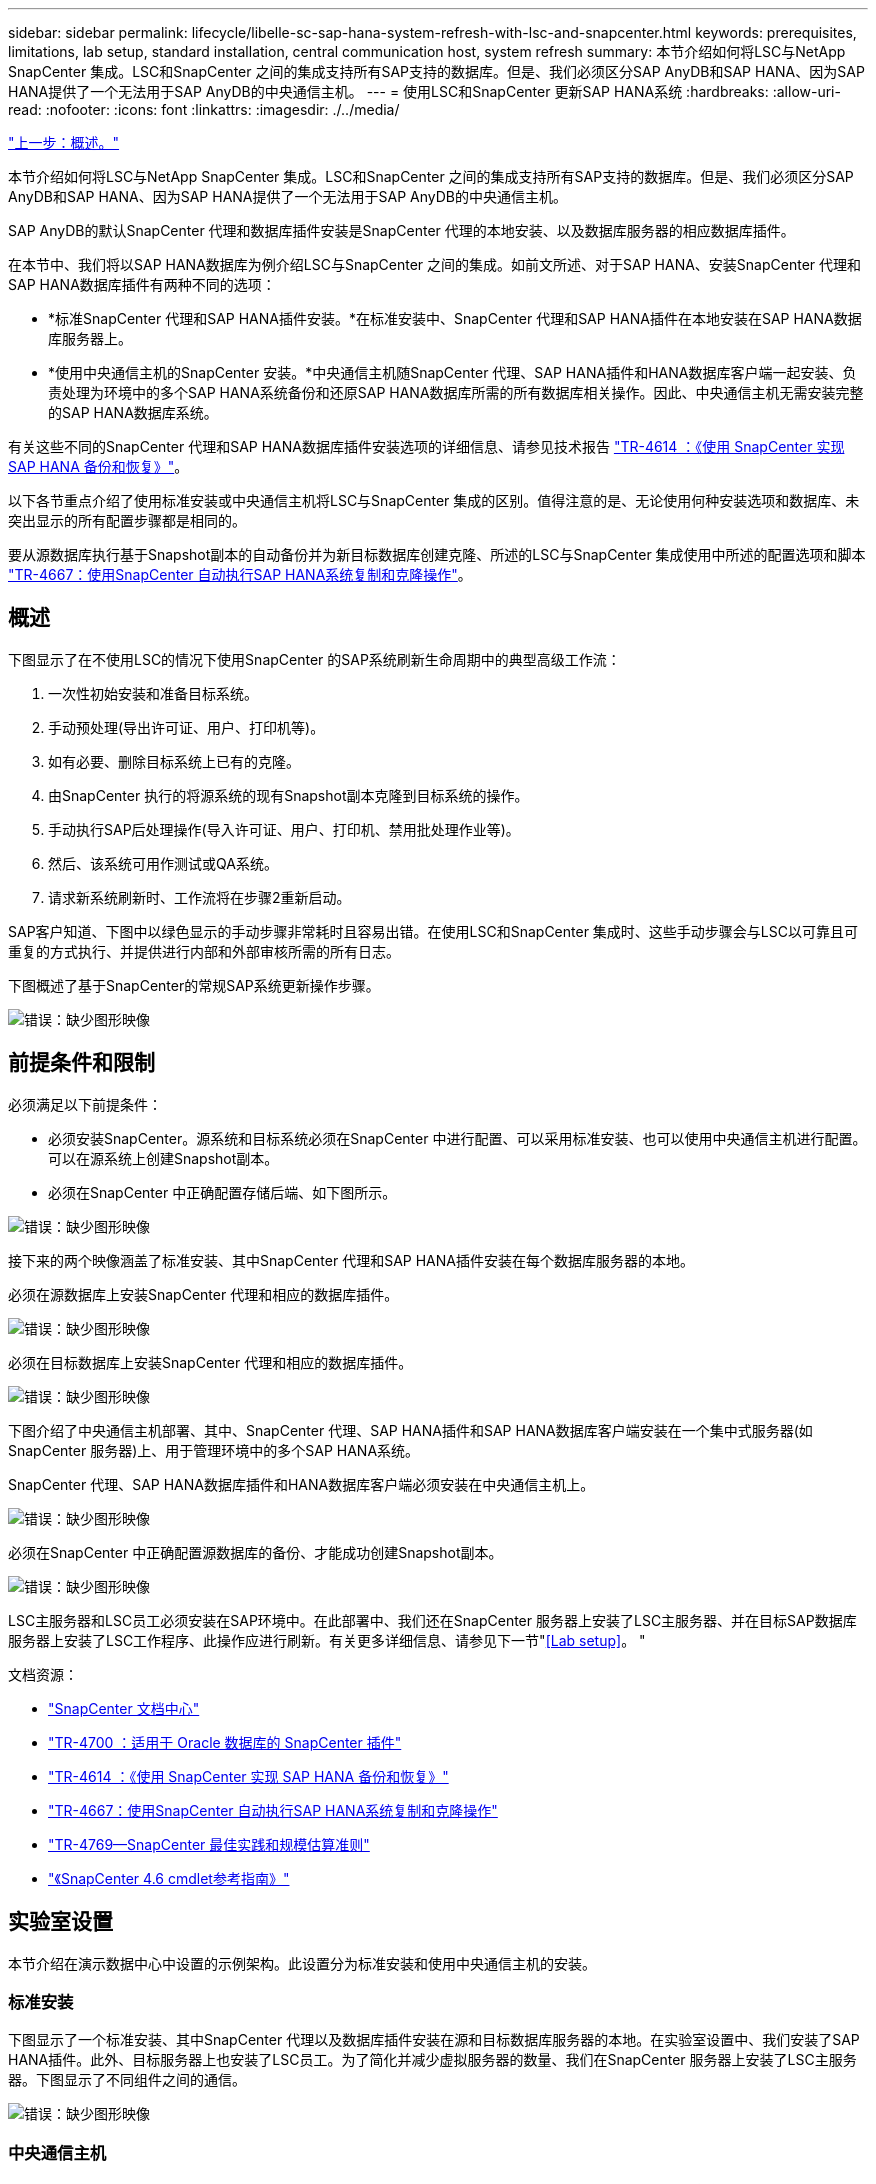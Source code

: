 ---
sidebar: sidebar 
permalink: lifecycle/libelle-sc-sap-hana-system-refresh-with-lsc-and-snapcenter.html 
keywords: prerequisites, limitations, lab setup, standard installation, central communication host, system refresh 
summary: 本节介绍如何将LSC与NetApp SnapCenter 集成。LSC和SnapCenter 之间的集成支持所有SAP支持的数据库。但是、我们必须区分SAP AnyDB和SAP HANA、因为SAP HANA提供了一个无法用于SAP AnyDB的中央通信主机。 
---
= 使用LSC和SnapCenter 更新SAP HANA系统
:hardbreaks:
:allow-uri-read: 
:nofooter: 
:icons: font
:linkattrs: 
:imagesdir: ./../media/


link:libelle-sc-overview.html["上一步：概述。"]

本节介绍如何将LSC与NetApp SnapCenter 集成。LSC和SnapCenter 之间的集成支持所有SAP支持的数据库。但是、我们必须区分SAP AnyDB和SAP HANA、因为SAP HANA提供了一个无法用于SAP AnyDB的中央通信主机。

SAP AnyDB的默认SnapCenter 代理和数据库插件安装是SnapCenter 代理的本地安装、以及数据库服务器的相应数据库插件。

在本节中、我们将以SAP HANA数据库为例介绍LSC与SnapCenter 之间的集成。如前文所述、对于SAP HANA、安装SnapCenter 代理和SAP HANA数据库插件有两种不同的选项：

* *标准SnapCenter 代理和SAP HANA插件安装。*在标准安装中、SnapCenter 代理和SAP HANA插件在本地安装在SAP HANA数据库服务器上。
* *使用中央通信主机的SnapCenter 安装。*中央通信主机随SnapCenter 代理、SAP HANA插件和HANA数据库客户端一起安装、负责处理为环境中的多个SAP HANA系统备份和还原SAP HANA数据库所需的所有数据库相关操作。因此、中央通信主机无需安装完整的SAP HANA数据库系统。


有关这些不同的SnapCenter 代理和SAP HANA数据库插件安装选项的详细信息、请参见技术报告 https://www.netapp.com/pdf.html?item=/media/12405-tr4614pdf.pdf["TR-4614 ：《使用 SnapCenter 实现 SAP HANA 备份和恢复》"^]。

以下各节重点介绍了使用标准安装或中央通信主机将LSC与SnapCenter 集成的区别。值得注意的是、无论使用何种安装选项和数据库、未突出显示的所有配置步骤都是相同的。

要从源数据库执行基于Snapshot副本的自动备份并为新目标数据库创建克隆、所述的LSC与SnapCenter 集成使用中所述的配置选项和脚本 link:https://docs.netapp.com/us-en/netapp-solutions-sap/lifecycle/sc-copy-clone-introduction.html["TR-4667：使用SnapCenter 自动执行SAP HANA系统复制和克隆操作"^]。



== 概述

下图显示了在不使用LSC的情况下使用SnapCenter 的SAP系统刷新生命周期中的典型高级工作流：

. 一次性初始安装和准备目标系统。
. 手动预处理(导出许可证、用户、打印机等)。
. 如有必要、删除目标系统上已有的克隆。
. 由SnapCenter 执行的将源系统的现有Snapshot副本克隆到目标系统的操作。
. 手动执行SAP后处理操作(导入许可证、用户、打印机、禁用批处理作业等)。
. 然后、该系统可用作测试或QA系统。
. 请求新系统刷新时、工作流将在步骤2重新启动。


SAP客户知道、下图中以绿色显示的手动步骤非常耗时且容易出错。在使用LSC和SnapCenter 集成时、这些手动步骤会与LSC以可靠且可重复的方式执行、并提供进行内部和外部审核所需的所有日志。

下图概述了基于SnapCenter的常规SAP系统更新操作步骤。

image:libelle-sc-image1.png["错误：缺少图形映像"]



== 前提条件和限制

必须满足以下前提条件：

* 必须安装SnapCenter。源系统和目标系统必须在SnapCenter 中进行配置、可以采用标准安装、也可以使用中央通信主机进行配置。可以在源系统上创建Snapshot副本。
* 必须在SnapCenter 中正确配置存储后端、如下图所示。


image:libelle-sc-image2.png["错误：缺少图形映像"]

接下来的两个映像涵盖了标准安装、其中SnapCenter 代理和SAP HANA插件安装在每个数据库服务器的本地。

必须在源数据库上安装SnapCenter 代理和相应的数据库插件。

image:libelle-sc-image3.png["错误：缺少图形映像"]

必须在目标数据库上安装SnapCenter 代理和相应的数据库插件。

image:libelle-sc-image4.png["错误：缺少图形映像"]

下图介绍了中央通信主机部署、其中、SnapCenter 代理、SAP HANA插件和SAP HANA数据库客户端安装在一个集中式服务器(如SnapCenter 服务器)上、用于管理环境中的多个SAP HANA系统。

SnapCenter 代理、SAP HANA数据库插件和HANA数据库客户端必须安装在中央通信主机上。

image:libelle-sc-image5.png["错误：缺少图形映像"]

必须在SnapCenter 中正确配置源数据库的备份、才能成功创建Snapshot副本。

image:libelle-sc-image6.png["错误：缺少图形映像"]

LSC主服务器和LSC员工必须安装在SAP环境中。在此部署中、我们还在SnapCenter 服务器上安装了LSC主服务器、并在目标SAP数据库服务器上安装了LSC工作程序、此操作应进行刷新。有关更多详细信息、请参见下一节"<<Lab setup>>。 "

文档资源：

* https://docs.netapp.com/us-en/snapcenter/["SnapCenter 文档中心"^]
* https://www.netapp.com/pdf.html?item=/media/12403-tr4700.pdf["TR-4700 ：适用于 Oracle 数据库的 SnapCenter 插件"^]
* https://www.netapp.com/pdf.html?item=/media/12405-tr4614pdf.pdf["TR-4614 ：《使用 SnapCenter 实现 SAP HANA 备份和恢复》"^]
* https://docs.netapp.com/us-en/netapp-solutions-sap/lifecycle/sc-copy-clone-introduction.html["TR-4667：使用SnapCenter 自动执行SAP HANA系统复制和克隆操作"^]
* https://fieldportal.netapp.com/content/883721["TR-4769—SnapCenter 最佳实践和规模估算准则"^]
* https://library.netapp.com/ecm/ecm_download_file/ECMLP2880726["《SnapCenter 4.6 cmdlet参考指南》"^]




== 实验室设置

本节介绍在演示数据中心中设置的示例架构。此设置分为标准安装和使用中央通信主机的安装。



=== 标准安装

下图显示了一个标准安装、其中SnapCenter 代理以及数据库插件安装在源和目标数据库服务器的本地。在实验室设置中、我们安装了SAP HANA插件。此外、目标服务器上也安装了LSC员工。为了简化并减少虚拟服务器的数量、我们在SnapCenter 服务器上安装了LSC主服务器。下图显示了不同组件之间的通信。

image:libelle-sc-image7.png["错误：缺少图形映像"]



=== 中央通信主机

下图显示了使用中央通信主机进行的设置。在此配置中、SnapCenter 代理以及SAP HANA插件和HANA数据库客户端安装在一个专用服务器上。在此设置中、我们使用SnapCenter 服务器安装中央通信主机。此外、LSC工作程序再次安装在目标服务器上。为了简化并减少虚拟服务器的数量、我们还决定在SnapCenter 服务器上安装LSC主服务器。下图显示了不同组件之间的通信。

image:libelle-sc-image8.png["错误：缺少图形映像"]



== Libelle SystemCopy的初始一次性准备步骤

LSC安装包含三个主要组件：

* * LSC主系统。*顾名思义、这是一个主组件、用于控制基于Lible的系统副本的自动工作流。在演示环境中、LSC主服务器安装在SnapCenter 服务器上。
* * LSC员工。* LSC员工是Lbelle软件的一部分、该软件通常在目标SAP系统上运行、并执行自动系统副本所需的脚本。在演示环境中、LSC员工安装在目标SAP HANA应用程序服务器上。
* * LSC Satellite。* LSC Satellite是Libelle软件的一部分、该软件运行在第三方系统上、必须在该系统上执行其他脚本。LSC主节点还可以同时充当LSC卫星系统的角色。


我们首先定义了LSC中涉及的所有系统、如下图所示：

* *。172.30.15.35* SAP源系统和SAP HANA源系统的IP地址。
* 172.30.15.3.*此配置中LSC主系统和LSC卫星系统的IP地址。由于我们在SnapCenter 服务器上安装了LSC主服务器、因此SnapCenter 4.x PowerShell Cmdlet已在此Windows主机上可用、因为它们是在SnapCenter 服务器安装期间安装的。因此、我们决定为此系统启用LSC从属角色、并在此主机上执行所有SnapCenter PowerShell Cmdlet。如果您使用的是其他系统、请确保根据SnapCenter 文档在此主机上安装SnapCenter PowerShell Cmdlet。
* *。172.30.15.36* SAP目标系统、SAP HANA目标系统和LSC工作程序的IP地址。


也可以使用主机名或完全限定域名、而不是IP地址。

下图显示了主节点、员工节点、卫星节点、SAP源节点、SAP目标节点、 源数据库和目标数据库。

image:libelle-sc-image9.png["错误：缺少图形映像"]

对于主要集成、我们必须再次将配置步骤与标准安装和使用中央通信主机的安装分开。



=== 标准安装

本节介绍在源系统和目标系统上安装了SnapCenter 代理和所需数据库插件的情况下使用标准安装时所需的配置步骤。使用标准安装时、挂载克隆卷以及还原和恢复目标系统所需的所有任务都将从服务器本身的目标数据库系统上运行的SnapCenter 代理执行。这样、可以访问通过SnapCenter 代理的环境变量提供的所有克隆相关详细信息。因此、您只需要在LSC复制阶段创建一个额外的任务。此任务会在源数据库系统上执行Snapshot副本过程、并在目标数据库系统上执行克隆和还原与恢复过程。所有与SnapCenter 相关的任务均使用在LSC任务`NTAP_SYSTEM_clone`中输入的PowerShell脚本触发。

下图显示了复制阶段的LSC任务配置。

image:libelle-sc-image10.png["错误：缺少图形映像"]

下图突出显示了`NTAP_SYSTEM_clone`进程的配置。由于您正在执行PowerShell脚本、因此此Windows PowerShell脚本将在卫星系统上执行。在这种情况下、这是安装了LSC主服务器的SnapCenter 服务器、该服务器也充当卫星系统。

image:libelle-sc-image11.png["错误：缺少图形映像"]

由于LSC必须了解Snapshot副本、克隆和恢复操作是否成功、因此您必须至少定义两种返回代码类型。一个代码用于成功执行脚本、另一个代码用于脚本执行失败、如下图所示。

* `LSC：OK`如果执行成功、则必须从脚本写入标准输出。
* `LSC：如果执行失败、则必须将error`从脚本写入标准输出。


image:libelle-sc-image12.png["错误：缺少图形映像"]

下图显示了PowerShell脚本的一部分、必须运行该脚本才能在源数据库系统上执行基于Snapshot的备份、并在目标数据库系统上执行克隆。此脚本不应完整。相反、该脚本显示了LSC与SnapCenter 之间的集成的外观以及设置起来的简便性。

image:libelle-sc-image13.png["错误：缺少图形映像"]

由于脚本是在LSC主系统(也是一个卫星系统)上执行的、因此SnapCenter 服务器上的LSC主系统必须以具有在SnapCenter 中执行备份和克隆操作的适当权限的Windows用户身份运行。要验证用户是否具有适当的权限、用户应能够在SnapCenter UI中执行Snapshot副本和克隆。

无需在SnapCenter 服务器本身上运行LSC主节点和LSC分身扩展。LSC主节点和LSC分身扩展可以在任何Windows计算机上运行。在LSC子系统上运行PowerShell脚本的前提条件是、已在Windows服务器上安装SnapCenter PowerShell cmdlet。



=== 中央通信主机

要使用中央通信主机在LSC和SnapCenter 之间进行集成、只需在复制阶段进行调整。Snapshot副本和克隆是使用中央通信主机上的SnapCenter 代理创建的。因此、有关新创建卷的所有详细信息仅在中央通信主机上可用、而在目标数据库服务器上不可用。但是、要挂载克隆卷并执行恢复、需要在目标数据库服务器上提供这些详细信息。因此、在复制阶段需要执行两项额外任务。在中央通信主机上执行一个任务、在目标数据库服务器上执行一个任务。下图显示了这两项任务。

* * NTAP_SYSTEM_clone_cp.*此任务使用PowerShell脚本创建Snapshot副本和克隆、该脚本可在中央通信主机上执行必要的SnapCenter 功能。因此、此任务会在LSC子系统上运行、而在我们的实例中、LSC主节点是在Windows上运行的。此脚本会收集有关克隆和新创建卷的所有详细信息、并将其移交给第二个任务`NTAP_MNT_RECOVER`、该任务在目标数据库服务器上运行的LSC员工上运行。
* * ntap_mnt_recovery_cp.*此任务将停止目标SAP系统和SAP HANA数据库、卸载旧卷、然后根据上一任务传递的参数挂载新创建的存储克隆卷`ntap_system_clone_cp`。然后还原和恢复目标SAP HANA数据库。


image:libelle-sc-image14.png["错误：缺少图形映像"]

下图突出显示了任务`NTAP_SYSTEM_clone_cp`的配置。这是在子系统上执行的Windows PowerShell脚本。在这种情况下、卫星系统是安装了LSC主服务器的SnapCenter 服务器。

image:libelle-sc-image15.png["错误：缺少图形映像"]

由于LSC必须了解Snapshot副本和克隆操作是否成功、因此您必须至少定义两种返回代码类型：一种返回代码用于成功执行脚本、另一种返回代码用于失败执行脚本、如下图所示。

* `LSC：OK`如果执行成功、则必须从脚本写入标准输出。
* `LSC：如果执行失败、则必须将error`从脚本写入标准输出。


image:libelle-sc-image16.png["错误：缺少图形映像"]

下图显示了在中央通信主机上使用SnapCenter 代理执行Snapshot副本和克隆时必须运行的部分PowerShell脚本。此脚本并不完整。相反、该脚本用于显示LSC与SnapCenter 之间的集成的外观以及设置起来的简便性。

image:libelle-sc-image17.png["错误：缺少图形映像"]

如前所述、您必须将克隆卷的名称移交给下一个任务`NTAP_MNT_RECOATE_CP`以在目标服务器上挂载克隆卷。克隆卷的名称也称为接合路径、存储在变量`$JunctionPath`中。将任务移交给后续的LSC任务是通过自定义LSC变量实现的。

....
echo $JunctionPath > $_task(current, custompath1)_$
....
由于脚本是在LSC主系统(也是一个卫星系统)上执行的、因此SnapCenter 服务器上的LSC主系统必须以具有在SnapCenter 中执行备份和克隆操作的适当权限的Windows用户身份运行。要验证它是否具有适当的权限、用户应能够在SnapCenter 图形用户界面中执行Snapshot副本和克隆。

下图突出显示了任务`NTAP_MNT_RECOATE_CP`的配置。由于我们要执行Linux Shell脚本、因此这是在目标数据库系统上执行的一个命令脚本。

image:libelle-sc-image18.png["错误：缺少图形映像"]

由于LSC必须了解如何挂载克隆卷以及是否已成功还原和恢复目标数据库、因此我们必须至少定义两种返回代码类型。一个代码用于成功执行脚本、一个代码用于失败执行脚本、如下图所示。

* `LSC：OK`如果执行成功、则必须从脚本写入标准输出。
* `LSC：如果执行失败、则必须将error`从脚本写入标准输出。


image:libelle-sc-image19.png["错误：缺少图形映像"]

下图显示了用于停止目标数据库、卸载旧卷、挂载克隆卷以及还原和恢复目标数据库的部分Linux Shell脚本。在上一任务中、接合路径已写入LSC变量。以下命令将读取此LSC变量并将其值存储在Linux Shell脚本的`$JunctionPath`变量中。

....
JunctionPath=$_include($_task(NTAP_SYSTEM_CLONE_CP, custompath1)_$, 1, 1)_$
....
目标系统上的LSC工作程序以`<sidaadm>`的形式运行、但mount命令必须以root用户身份运行。因此、您必须创建`central_plugin_host_wrapper_script.sh`。使用`sudo`命令从任务`NTAP_MNT_recovery_cp`调用了脚本`central_plugin_host_wrapper_script.sh`。使用`sudo`命令、该脚本将使用UID 0运行、我们可以执行所有后续步骤、例如卸载旧卷、挂载克隆卷以及还原和恢复目标数据库。要使用`sUdo`启用脚本执行、必须在`/etc/sudoers`中添加以下行：

....
hn6adm ALL=(root) NOPASSWD:/usr/local/bin/H06/central_plugin_host_wrapper_script.sh
....
image:libelle-sc-image20.png["错误：缺少图形映像"]



== SAP HANA系统刷新操作

既然已经在LSC和NetApp SnapCenter 之间执行了所有必要的集成任务、那么启动完全自动化的SAP系统刷新就只需单击一下即可。

下图显示了标准安装中的任务`NTAP`系统`_`克隆`S`。如您所见、创建Snapshot副本和克隆、在目标数据库服务器上挂载克隆卷以及还原和恢复目标数据库大约需要14分钟。值得注意的是、借助Snapshot和NetApp FlexClone技术、此任务的持续时间几乎保持不变、与源数据库的大小无关。

image:libelle-sc-image21.png["错误：缺少图形映像"]

下图显示了使用中央通信主机时的两个任务`NTAP_SYSTEM_clone_cp`和`NTAP_MNT_recovery_cp`。如您所见、创建Snapshot副本、克隆、在目标数据库服务器上挂载克隆卷以及还原和恢复目标数据库大约需要12分钟。使用标准安装时、执行这些步骤所需的时间大致相同。同样、无论源数据库的大小如何、Snapshot和NetApp FlexClone技术都能确保这些任务的一致、快速完成。

image:libelle-sc-image22.png["错误：缺少图形映像"]

link:libelle-sc-sap-hana-system-refresh-with-lsc,-azacsnap,-and-azure-netapp-files.html["接下来：使用LSC、AzAcSnap和Azure NetApp Files 更新SAP HANA系统。"]

